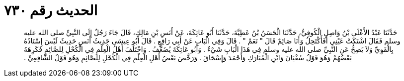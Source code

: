 
= الحديث رقم ٧٣٠

[quote.hadith]
حَدَّثَنَا عَبْدُ الأَعْلَى بْنُ وَاصِلٍ الْكُوفِيُّ، حَدَّثَنَا الْحَسَنُ بْنُ عَطِيَّةَ، حَدَّثَنَا أَبُو عَاتِكَةَ، عَنْ أَنَسِ بْنِ مَالِكٍ، قَالَ جَاءَ رَجُلٌ إِلَى النَّبِيِّ صلى الله عليه وسلم فَقَالَ اشْتَكَتْ عَيْنِي أَفَأَكْتَحِلُ وَأَنَا صَائِمٌ قَالَ ‏"‏ نَعَمْ ‏"‏ ‏.‏ قَالَ وَفِي الْبَابِ عَنْ أَبِي رَافِعٍ ‏.‏ قَالَ أَبُو عِيسَى حَدِيثُ أَنَسٍ حَدِيثٌ لَيْسَ إِسْنَادُهُ بِالْقَوِيِّ وَلاَ يَصِحُّ عَنِ النَّبِيِّ صلى الله عليه وسلم فِي هَذَا الْبَابِ شَيْءٌ ‏.‏ وَأَبُو عَاتِكَةَ يُضَعَّفُ ‏.‏ وَاخْتَلَفَ أَهْلُ الْعِلْمِ فِي الْكُحْلِ لِلصَّائِمِ فَكَرِهَهُ بَعْضُهُمْ وَهُوَ قَوْلُ سُفْيَانَ وَابْنِ الْمُبَارَكِ وَأَحْمَدَ وَإِسْحَاقَ ‏.‏ وَرَخَّصَ بَعْضُ أَهْلِ الْعِلْمِ فِي الْكُحْلِ لِلصَّائِمِ وَهُوَ قَوْلُ الشَّافِعِيِّ ‏.‏